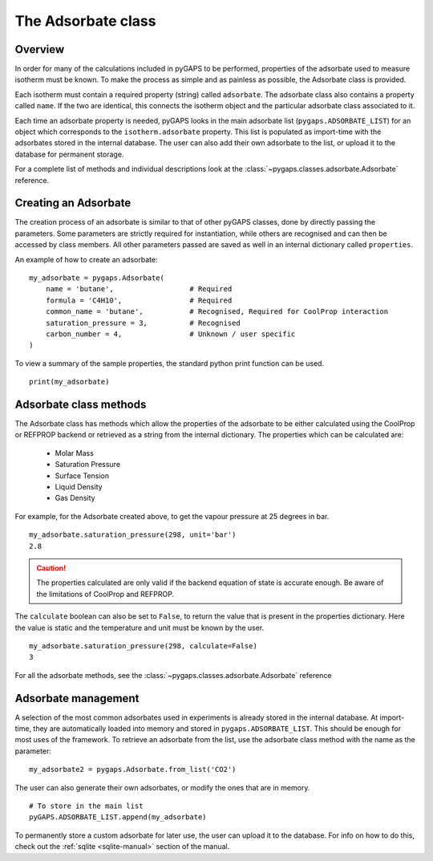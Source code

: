 .. _adsorbate-manual:

The Adsorbate class
===================

.. _adsorbate-manual-general:

Overview
--------

In order for many of the calculations included in pyGAPS to be performed, properties of the adsorbate used
to measure isotherm must be known. To make the process as simple and as painless as possible, the Adsorbate
class is provided.

Each isotherm must contain a required property (string) called ``adsorbate``. The adsorbate class also
contains a property called ``name``. If the two are identical, this connects the isotherm object and the
particular adsorbate class associated to it.

Each time an adsorbate property is needed, pyGAPS looks in the main adsorbate list (``pygaps.ADSORBATE_LIST``)
for an object which corresponds to the ``isotherm.adsorbate`` property.
This list is populated as import-time with the adsorbates stored in the internal database. The user can also
add their own adsorbate to the list, or upload it to the database for permanent storage.

For a complete list of methods and individual descriptions look at the :class:`~pygaps.classes.adsorbate.Adsorbate`
reference.

.. _adsorbate-manual-create:

Creating an Adsorbate
---------------------

The creation process of an adsorbate is similar to that of other pyGAPS classes, done by
directly passing the parameters. Some parameters are strictly required for instantiation,
while others are recognised and can then be accessed by class members.
All other parameters passed are saved as well in an internal dictionary called ``properties``.

An example of how to create an adsorbate:

::

    my_adsorbate = pygaps.Adsorbate(
        name = 'butane',                  # Required
        formula = 'C4H10',                # Required
        common_name = 'butane',           # Recognised, Required for CoolProp interaction
        saturation_pressure = 3,          # Recognised
        carbon_number = 4,                # Unknown / user specific
    )

To view a summary of the sample properties, the standard python print function can be used.

::

    print(my_adsorbate)

.. _adsorbate-manual-methods:

Adsorbate class methods
-----------------------

The Adsorbate class has methods which allow the properties of the adsorbate to be either calculated
using the CoolProp or REFPROP backend or retrieved as a string from the internal dictionary.
The properties which can be calculated are:

    - Molar Mass
    - Saturation Pressure
    - Surface Tension
    - Liquid Density
    - Gas Density

For example, for the Adsorbate created above, to get the vapour pressure at 25 degrees in bar.

::

    my_adsorbate.saturation_pressure(298, unit='bar')
    2.8

.. caution::

    The properties calculated are only valid if the backend equation of state is accurate enough.
    Be aware of the limitations of CoolProp and REFPROP.


The ``calculate`` boolean can also be set to ``False``, to return the value that is present in the
properties dictionary. Here the value is static and the temperature and unit must be known by the user.

::

    my_adsorbate.saturation_pressure(298, calculate=False)
    3


For all the adsorbate methods, see the :class:`~pygaps.classes.adsorbate.Adsorbate` reference

.. _adsorbate-manual-manage:


Adsorbate management
--------------------

A selection of the most common adsorbates used in experiments is already stored in the internal database.
At import-time, they are automatically loaded into memory and stored in ``pygaps.ADSORBATE_LIST``.
This should be enough for most uses of the framework. To retrieve an adsorbate from the list, use the
adsorbate class method with the name as the parameter:

::

    my_adsorbate2 = pygaps.Adsorbate.from_list('CO2')

The user can also generate their own adsorbates, or modify the ones that are in memory.

::

    # To store in the main list
    pyGAPS.ADSORBATE_LIST.append(my_adsorbate)

To permanently store a custom adsorbate for later use, the user can upload it to the database.
For info on how to do this, check out the :ref:`sqlite <sqlite-manual>` section of the manual.
